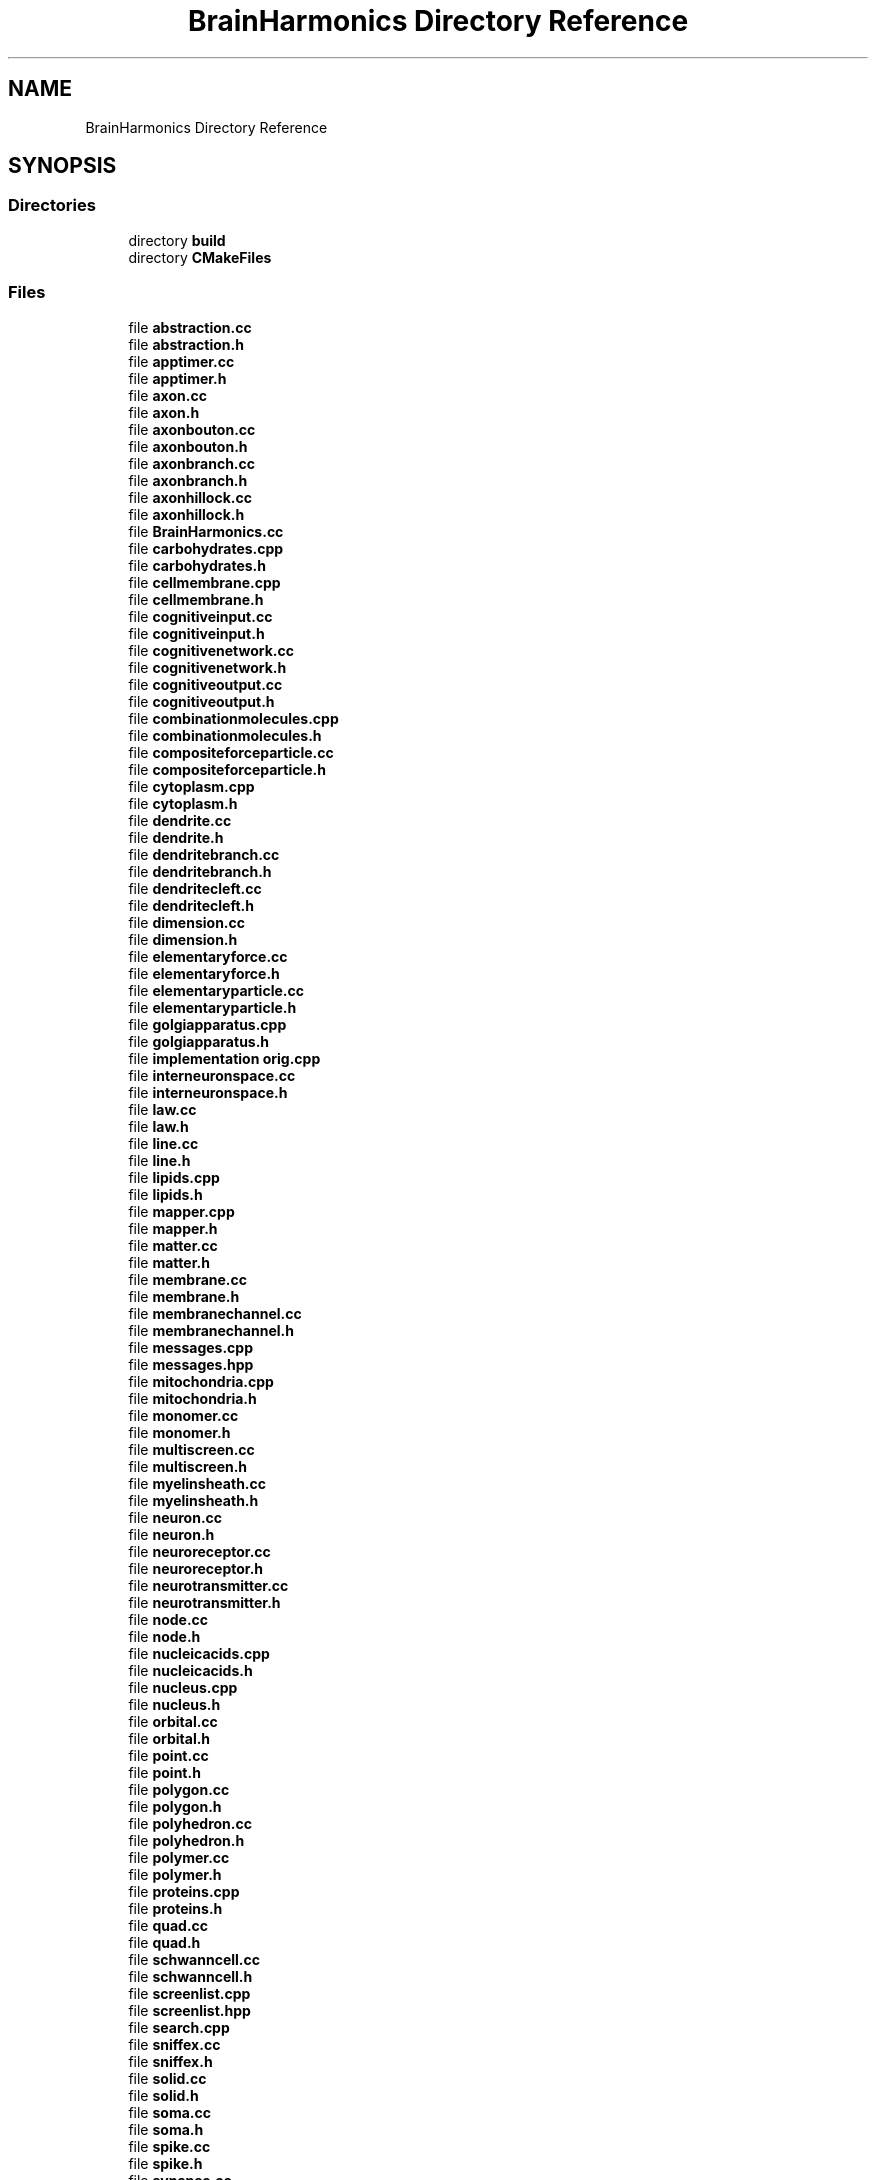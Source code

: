 .TH "BrainHarmonics Directory Reference" 3 "Tue Oct 10 2017" "Version 0.1" "BrainHarmonics" \" -*- nroff -*-
.ad l
.nh
.SH NAME
BrainHarmonics Directory Reference
.SH SYNOPSIS
.br
.PP
.SS "Directories"

.in +1c
.ti -1c
.RI "directory \fBbuild\fP"
.br
.ti -1c
.RI "directory \fBCMakeFiles\fP"
.br
.in -1c
.SS "Files"

.in +1c
.ti -1c
.RI "file \fBabstraction\&.cc\fP"
.br
.ti -1c
.RI "file \fBabstraction\&.h\fP"
.br
.ti -1c
.RI "file \fBapptimer\&.cc\fP"
.br
.ti -1c
.RI "file \fBapptimer\&.h\fP"
.br
.ti -1c
.RI "file \fBaxon\&.cc\fP"
.br
.ti -1c
.RI "file \fBaxon\&.h\fP"
.br
.ti -1c
.RI "file \fBaxonbouton\&.cc\fP"
.br
.ti -1c
.RI "file \fBaxonbouton\&.h\fP"
.br
.ti -1c
.RI "file \fBaxonbranch\&.cc\fP"
.br
.ti -1c
.RI "file \fBaxonbranch\&.h\fP"
.br
.ti -1c
.RI "file \fBaxonhillock\&.cc\fP"
.br
.ti -1c
.RI "file \fBaxonhillock\&.h\fP"
.br
.ti -1c
.RI "file \fBBrainHarmonics\&.cc\fP"
.br
.ti -1c
.RI "file \fBcarbohydrates\&.cpp\fP"
.br
.ti -1c
.RI "file \fBcarbohydrates\&.h\fP"
.br
.ti -1c
.RI "file \fBcellmembrane\&.cpp\fP"
.br
.ti -1c
.RI "file \fBcellmembrane\&.h\fP"
.br
.ti -1c
.RI "file \fBcognitiveinput\&.cc\fP"
.br
.ti -1c
.RI "file \fBcognitiveinput\&.h\fP"
.br
.ti -1c
.RI "file \fBcognitivenetwork\&.cc\fP"
.br
.ti -1c
.RI "file \fBcognitivenetwork\&.h\fP"
.br
.ti -1c
.RI "file \fBcognitiveoutput\&.cc\fP"
.br
.ti -1c
.RI "file \fBcognitiveoutput\&.h\fP"
.br
.ti -1c
.RI "file \fBcombinationmolecules\&.cpp\fP"
.br
.ti -1c
.RI "file \fBcombinationmolecules\&.h\fP"
.br
.ti -1c
.RI "file \fBcompositeforceparticle\&.cc\fP"
.br
.ti -1c
.RI "file \fBcompositeforceparticle\&.h\fP"
.br
.ti -1c
.RI "file \fBcytoplasm\&.cpp\fP"
.br
.ti -1c
.RI "file \fBcytoplasm\&.h\fP"
.br
.ti -1c
.RI "file \fBdendrite\&.cc\fP"
.br
.ti -1c
.RI "file \fBdendrite\&.h\fP"
.br
.ti -1c
.RI "file \fBdendritebranch\&.cc\fP"
.br
.ti -1c
.RI "file \fBdendritebranch\&.h\fP"
.br
.ti -1c
.RI "file \fBdendritecleft\&.cc\fP"
.br
.ti -1c
.RI "file \fBdendritecleft\&.h\fP"
.br
.ti -1c
.RI "file \fBdimension\&.cc\fP"
.br
.ti -1c
.RI "file \fBdimension\&.h\fP"
.br
.ti -1c
.RI "file \fBelementaryforce\&.cc\fP"
.br
.ti -1c
.RI "file \fBelementaryforce\&.h\fP"
.br
.ti -1c
.RI "file \fBelementaryparticle\&.cc\fP"
.br
.ti -1c
.RI "file \fBelementaryparticle\&.h\fP"
.br
.ti -1c
.RI "file \fBgolgiapparatus\&.cpp\fP"
.br
.ti -1c
.RI "file \fBgolgiapparatus\&.h\fP"
.br
.ti -1c
.RI "file \fBimplementation orig\&.cpp\fP"
.br
.ti -1c
.RI "file \fBinterneuronspace\&.cc\fP"
.br
.ti -1c
.RI "file \fBinterneuronspace\&.h\fP"
.br
.ti -1c
.RI "file \fBlaw\&.cc\fP"
.br
.ti -1c
.RI "file \fBlaw\&.h\fP"
.br
.ti -1c
.RI "file \fBline\&.cc\fP"
.br
.ti -1c
.RI "file \fBline\&.h\fP"
.br
.ti -1c
.RI "file \fBlipids\&.cpp\fP"
.br
.ti -1c
.RI "file \fBlipids\&.h\fP"
.br
.ti -1c
.RI "file \fBmapper\&.cpp\fP"
.br
.ti -1c
.RI "file \fBmapper\&.h\fP"
.br
.ti -1c
.RI "file \fBmatter\&.cc\fP"
.br
.ti -1c
.RI "file \fBmatter\&.h\fP"
.br
.ti -1c
.RI "file \fBmembrane\&.cc\fP"
.br
.ti -1c
.RI "file \fBmembrane\&.h\fP"
.br
.ti -1c
.RI "file \fBmembranechannel\&.cc\fP"
.br
.ti -1c
.RI "file \fBmembranechannel\&.h\fP"
.br
.ti -1c
.RI "file \fBmessages\&.cpp\fP"
.br
.ti -1c
.RI "file \fBmessages\&.hpp\fP"
.br
.ti -1c
.RI "file \fBmitochondria\&.cpp\fP"
.br
.ti -1c
.RI "file \fBmitochondria\&.h\fP"
.br
.ti -1c
.RI "file \fBmonomer\&.cc\fP"
.br
.ti -1c
.RI "file \fBmonomer\&.h\fP"
.br
.ti -1c
.RI "file \fBmultiscreen\&.cc\fP"
.br
.ti -1c
.RI "file \fBmultiscreen\&.h\fP"
.br
.ti -1c
.RI "file \fBmyelinsheath\&.cc\fP"
.br
.ti -1c
.RI "file \fBmyelinsheath\&.h\fP"
.br
.ti -1c
.RI "file \fBneuron\&.cc\fP"
.br
.ti -1c
.RI "file \fBneuron\&.h\fP"
.br
.ti -1c
.RI "file \fBneuroreceptor\&.cc\fP"
.br
.ti -1c
.RI "file \fBneuroreceptor\&.h\fP"
.br
.ti -1c
.RI "file \fBneurotransmitter\&.cc\fP"
.br
.ti -1c
.RI "file \fBneurotransmitter\&.h\fP"
.br
.ti -1c
.RI "file \fBnode\&.cc\fP"
.br
.ti -1c
.RI "file \fBnode\&.h\fP"
.br
.ti -1c
.RI "file \fBnucleicacids\&.cpp\fP"
.br
.ti -1c
.RI "file \fBnucleicacids\&.h\fP"
.br
.ti -1c
.RI "file \fBnucleus\&.cpp\fP"
.br
.ti -1c
.RI "file \fBnucleus\&.h\fP"
.br
.ti -1c
.RI "file \fBorbital\&.cc\fP"
.br
.ti -1c
.RI "file \fBorbital\&.h\fP"
.br
.ti -1c
.RI "file \fBpoint\&.cc\fP"
.br
.ti -1c
.RI "file \fBpoint\&.h\fP"
.br
.ti -1c
.RI "file \fBpolygon\&.cc\fP"
.br
.ti -1c
.RI "file \fBpolygon\&.h\fP"
.br
.ti -1c
.RI "file \fBpolyhedron\&.cc\fP"
.br
.ti -1c
.RI "file \fBpolyhedron\&.h\fP"
.br
.ti -1c
.RI "file \fBpolymer\&.cc\fP"
.br
.ti -1c
.RI "file \fBpolymer\&.h\fP"
.br
.ti -1c
.RI "file \fBproteins\&.cpp\fP"
.br
.ti -1c
.RI "file \fBproteins\&.h\fP"
.br
.ti -1c
.RI "file \fBquad\&.cc\fP"
.br
.ti -1c
.RI "file \fBquad\&.h\fP"
.br
.ti -1c
.RI "file \fBschwanncell\&.cc\fP"
.br
.ti -1c
.RI "file \fBschwanncell\&.h\fP"
.br
.ti -1c
.RI "file \fBscreenlist\&.cpp\fP"
.br
.ti -1c
.RI "file \fBscreenlist\&.hpp\fP"
.br
.ti -1c
.RI "file \fBsearch\&.cpp\fP"
.br
.ti -1c
.RI "file \fBsniffex\&.cc\fP"
.br
.ti -1c
.RI "file \fBsniffex\&.h\fP"
.br
.ti -1c
.RI "file \fBsolid\&.cc\fP"
.br
.ti -1c
.RI "file \fBsolid\&.h\fP"
.br
.ti -1c
.RI "file \fBsoma\&.cc\fP"
.br
.ti -1c
.RI "file \fBsoma\&.h\fP"
.br
.ti -1c
.RI "file \fBspike\&.cc\fP"
.br
.ti -1c
.RI "file \fBspike\&.h\fP"
.br
.ti -1c
.RI "file \fBsynapse\&.cc\fP"
.br
.ti -1c
.RI "file \fBsynapse\&.h\fP"
.br
.ti -1c
.RI "file \fBsynapticvesicle\&.cc\fP"
.br
.ti -1c
.RI "file \fBsynapticvesicle\&.h\fP"
.br
.ti -1c
.RI "file \fBuniverse\&.cc\fP"
.br
.ti -1c
.RI "file \fBuniverse\&.h\fP"
.br
.in -1c
